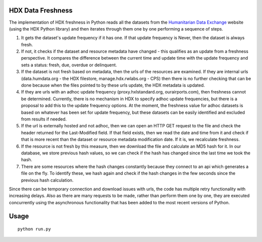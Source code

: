 HDX Data Freshness
~~~~~~~~~~~~~~~~~~

|Build Status| |Coverage Status|

The implementation of HDX freshness in Python reads all the datasets
from the `Humanitarian Data Exchange <http://data.humdata.org/>`__
website (using the HDX Python library) and then iterates through them
one by one performing a sequence of steps.

#. It gets the dataset's update frequency if it has one. If that update
   frequency is Never, then the dataset is always fresh.

#. If not, it checks if the dataset and resource metadata have changed -
   this qualifies as an update from a freshness perspective. It compares
   the difference between the current time and update time with the
   update frequency and sets a status: fresh, due, overdue or
   delinquent.

#. If the dataset is not fresh based on metadata, then the urls of the
   resources are examined. If they are internal urls (data.humdata.org -
   the HDX filestore, manage.hdx.rwlabs.org - CPS) then there is no
   further checking that can be done because when the files pointed to
   by these urls update, the HDX metadata is updated.

#. If they are urls with an adhoc update frequency
   (proxy.hxlstandard.org, ourairports.com), then freshness cannot be
   determined. Currently, there is no mechanism in HDX to specify adhoc
   update frequencies, but there is a proposal to add this to the update
   frequency options. At the moment, the freshness value for adhoc
   datasets is based on whatever has been set for update frequency, but
   these datasets can be easily identified and excluded from results if
   needed.

#. If the url is externally hosted and not adhoc, then we can open an
   HTTP GET request to the file and check the header returned for the
   Last-Modified field. If that field exists, then we read the date and
   time from it and check if that is more recent than the dataset or
   resource metadata modification date. If it is, we recalculate
   freshness.

#. If the resource is not fresh by this measure, then we download the
   file and calculate an MD5 hash for it. In our database, we store
   previous hash values, so we can check if the hash has changed since
   the last time we took the hash.

#. There are some resources where the hash changes constantly because
   they connect to an api which generates a file on the fly. To identify
   these, we hash again and check if the hash changes in the few seconds
   since the previous hash calculation.

Since there can be temporary connection and download issues with urls,
the code has multiple retry functionality with increasing delays. Also
as there are many requests to be made, rather than perform them one by
one, they are executed concurrently using the asynchronous functionality
that has been added to the most recent versions of Python.

Usage
~~~~~

::

    python run.py

.. |Build Status| image:: https://travis-ci.org/OCHA-DAP/hdx-data-freshness.svg?branch=master&ts=1
   :target: https://travis-ci.org/OCHA-DAP/hdx-data-freshness
.. |Coverage Status| image:: https://coveralls.io/repos/github/OCHA-DAP/hdx-data-freshness/badge.svg?branch=master&ts=1
   :target: https://coveralls.io/github/OCHA-DAP/hdx-data-freshness?branch=master


